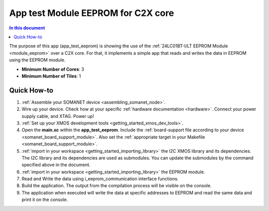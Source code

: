 .. _app_test_eeprom:

===================================
App test Module EEPROM for C2X core
===================================

.. contents:: In this document
    :backlinks: none
    :depth: 3

The purpose of this app (app_test_eeprom) is showing the use of the :ref:`24LC01BT-I/LT EEPROM Module <module_eeprom>` over a C2X core. For that, it implements a simple app that reads and writes the data in EEPROM using the EEPROM module.

* **Minimum Number of Cores**: 3
* **Minimum Number of Tiles**: 1

Quick How-to
============
1. :ref:`Assemble your SOMANET device <assembling_somanet_node>`.
2. Wire up your device. Check how at your specific :ref:`hardware documentation <hardware>`. Connect your power supply cable, and XTAG. Power up!
3. :ref:`Set up your XMOS development tools <getting_started_xmos_dev_tools>`. 
4. Open the **main.xc** within  the **app_test_eeprom**. Include the :ref:`board-support file according to your device <somanet_board_support_module>`. Also set the :ref:`appropriate target in your Makefile <somanet_board_support_module>`.
5. :ref:`import in your workspace <getting_started_importing_library>` the I2C XMOS library and its dependencies. The I2C library and its dependencies are used as submodules. You can update the submodules by the command specified above in the document.
6. :ref:`import in your workspace <getting_started_importing_library>` the EEPROM module.
7. Read and Write the data using i_eeprom_communication interface functions.
8. Build the application. The output from the compilation process will be visible on the console.
9. The application when executed will write the data at specific addresses to EEPROM and read the same data and print it on the console.

.. seealso:: Did everything go well? If you need further support please check out our `forum <http://forum.synapticon.com/>`_.
